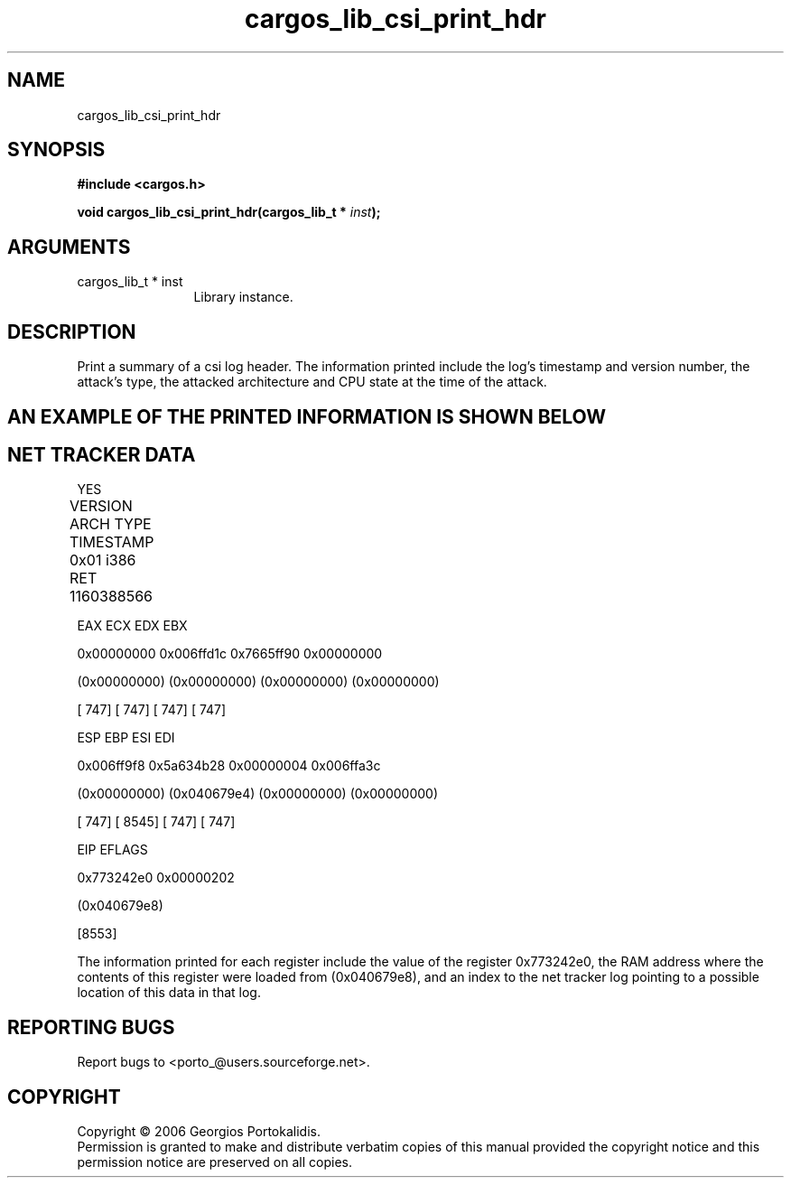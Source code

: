 .TH "cargos_lib_csi_print_hdr" 3 "0.1.3" "cargos\-lib" "cargos\-lib"
.SH NAME
cargos_lib_csi_print_hdr
.SH SYNOPSIS
.B #include <cargos.h>
.sp
.BI "void cargos_lib_csi_print_hdr(cargos_lib_t * " inst ");"
.SH ARGUMENTS
.IP "cargos_lib_t * inst" 12
 Library instance.
.SH "DESCRIPTION"
Print a summary of a csi log header.
The information printed include the log's timestamp and version number, the
attack's type, the attacked architecture and CPU state at the time of the
attack.
.SH "AN EXAMPLE OF THE PRINTED INFORMATION IS SHOWN BELOW"
.SH "NET TRACKER DATA"
 YES

VERSION         ARCH            TYPE            TIMESTAMP 		

0x01            i386            RET             1160388566			


EAX             ECX             EDX             EBX 

0x00000000      0x006ffd1c      0x7665ff90      0x00000000 

(0x00000000)    (0x00000000)    (0x00000000)    (0x00000000)

[       747]    [       747]    [       747]    [       747] 


ESP             EBP             ESI             EDI 

0x006ff9f8      0x5a634b28      0x00000004      0x006ffa3c 

(0x00000000)    (0x040679e4)    (0x00000000)    (0x00000000) 

[       747]    [      8545]    [       747]    [       747] 


EIP             EFLAGS 

0x773242e0      0x00000202 

(0x040679e8) 

[8553]

The information printed for each register include the value of the register
0x773242e0, the RAM address where the contents of this register were loaded
from (0x040679e8), and an index to the net tracker log pointing to a possible
location of this data in that log.
.SH "REPORTING BUGS"
Report bugs to <porto_@users.sourceforge.net>.
.SH COPYRIGHT
Copyright \(co 2006 Georgios Portokalidis.
.br
Permission is granted to make and distribute verbatim copies of this
manual provided the copyright notice and this permission notice are
preserved on all copies.
